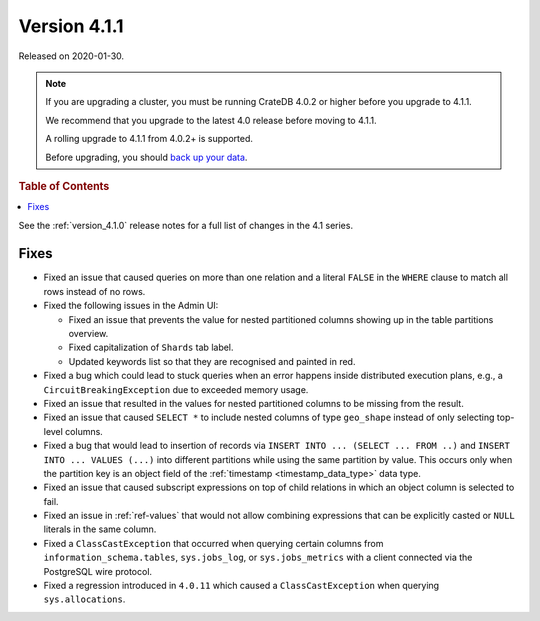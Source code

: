 .. _version_4.1.1:

=============
Version 4.1.1
=============

Released on 2020-01-30.

.. NOTE::

    If you are upgrading a cluster, you must be running CrateDB 4.0.2 or higher
    before you upgrade to 4.1.1.

    We recommend that you upgrade to the latest 4.0 release before moving to
    4.1.1.

    A rolling upgrade to 4.1.1 from 4.0.2+ is supported.

    Before upgrading, you should `back up your data`_.

.. _back up your data: https://crate.io/docs/crate/reference/en/latest/admin/snapshots.html


.. rubric:: Table of Contents

.. contents::
   :local:


See the :ref:`version_4.1.0` release notes for a full list of changes in the
4.1 series.


Fixes
=====

- Fixed an issue that caused queries on more than one relation and a literal
  ``FALSE`` in the ``WHERE`` clause to match all rows instead of no rows.

- Fixed the following issues in the Admin UI:

  - Fixed an issue that prevents the value for nested partitioned columns
    showing up in the table partitions overview.

  - Fixed capitalization of ``Shards`` tab label.

  - Updated keywords list so that they are recognised and painted in red.

- Fixed a bug which could lead to stuck queries when an error happens inside
  distributed execution plans, e.g., a ``CircuitBreakingException`` due to
  exceeded memory usage.

- Fixed an issue that resulted in the values for nested partitioned columns to
  be missing from the result.

- Fixed an issue that caused ``SELECT *`` to include nested columns of type
  ``geo_shape`` instead of only selecting top-level columns.

- Fixed a bug that would lead to insertion of records via ``INSERT INTO ...
  (SELECT ... FROM ..)`` and ``INSERT INTO ... VALUES (...)`` into different
  partitions while using the same partition by value. This occurs only when
  the partition key is an object field of the :ref:`timestamp
  <timestamp_data_type>` data type.

- Fixed an issue that caused subscript expressions on top of child relations in
  which an object column is selected to fail.

- Fixed an issue in :ref:`ref-values` that would not allow combining
  expressions that can be explicitly casted or ``NULL`` literals in the same
  column.

- Fixed a ``ClassCastException`` that occurred when querying certain columns
  from ``information_schema.tables``, ``sys.jobs_log``, or ``sys.jobs_metrics``
  with a client connected via the PostgreSQL wire protocol.

- Fixed a regression introduced in ``4.0.11`` which caused a
  ``ClassCastException`` when querying ``sys.allocations``.
